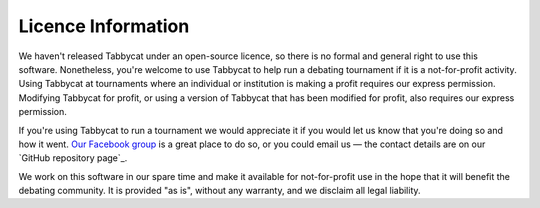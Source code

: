 ===================
Licence Information
===================

We haven't released Tabbycat under an open-source licence, so there is no formal and general right to use this software. Nonetheless, you're welcome to use Tabbycat to help run a debating tournament if it is a not-for-profit activity. Using Tabbycat at tournaments where an individual or institution is making a profit requires our express permission. Modifying Tabbycat for profit, or using a version of Tabbycat that has been modified for profit, also requires our express permission.

If you're using Tabbycat to run a tournament we would appreciate it if you would let us know that you're doing so and how it went. `Our Facebook group <https://www.facebook.com/groups/tabbycat.debate/>`_ is a great place to do so, or you could email us — the contact details are on our `GitHub repository page`_.

We work on this software in our spare time and make it available for not-for-profit use in the hope that it will benefit the debating community. It is provided "as is", without any warranty, and we disclaim all legal liability.
